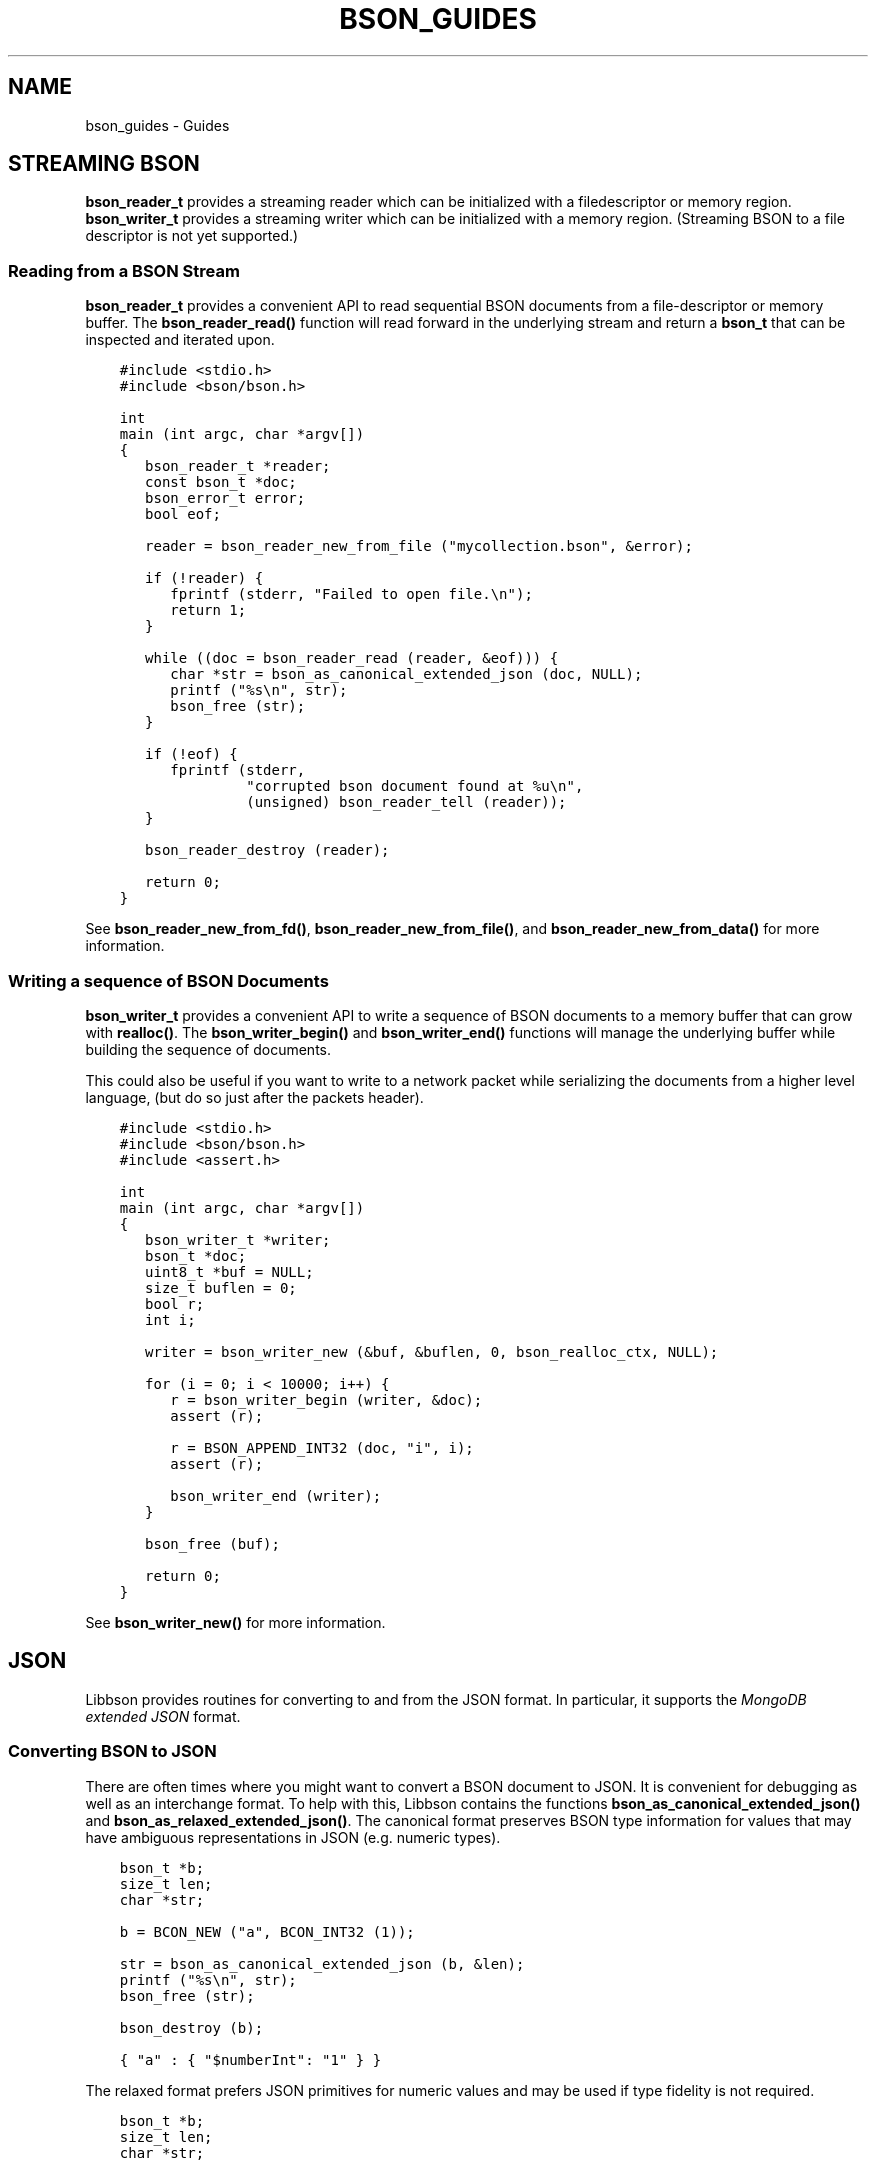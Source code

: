 .\" Man page generated from reStructuredText.
.
.TH "BSON_GUIDES" "3" "Apr 08, 2021" "1.18.0-alpha" "libbson"
.SH NAME
bson_guides \- Guides
.
.nr rst2man-indent-level 0
.
.de1 rstReportMargin
\\$1 \\n[an-margin]
level \\n[rst2man-indent-level]
level margin: \\n[rst2man-indent\\n[rst2man-indent-level]]
-
\\n[rst2man-indent0]
\\n[rst2man-indent1]
\\n[rst2man-indent2]
..
.de1 INDENT
.\" .rstReportMargin pre:
. RS \\$1
. nr rst2man-indent\\n[rst2man-indent-level] \\n[an-margin]
. nr rst2man-indent-level +1
.\" .rstReportMargin post:
..
.de UNINDENT
. RE
.\" indent \\n[an-margin]
.\" old: \\n[rst2man-indent\\n[rst2man-indent-level]]
.nr rst2man-indent-level -1
.\" new: \\n[rst2man-indent\\n[rst2man-indent-level]]
.in \\n[rst2man-indent\\n[rst2man-indent-level]]u
..
.SH STREAMING BSON
.sp
\fBbson_reader_t\fP provides a streaming reader which can be initialized with a filedescriptor or memory region. \fBbson_writer_t\fP provides a streaming writer which can be initialized with a memory region. (Streaming BSON to a file descriptor is not yet supported.)
.SS Reading from a BSON Stream
.sp
\fBbson_reader_t\fP provides a convenient API to read sequential BSON documents from a file\-descriptor or memory buffer. The \fBbson_reader_read()\fP function will read forward in the underlying stream and return a \fBbson_t\fP that can be inspected and iterated upon.
.INDENT 0.0
.INDENT 3.5
.sp
.nf
.ft C
#include <stdio.h>
#include <bson/bson.h>

int
main (int argc, char *argv[])
{
   bson_reader_t *reader;
   const bson_t *doc;
   bson_error_t error;
   bool eof;

   reader = bson_reader_new_from_file ("mycollection.bson", &error);

   if (!reader) {
      fprintf (stderr, "Failed to open file.\en");
      return 1;
   }

   while ((doc = bson_reader_read (reader, &eof))) {
      char *str = bson_as_canonical_extended_json (doc, NULL);
      printf ("%s\en", str);
      bson_free (str);
   }

   if (!eof) {
      fprintf (stderr,
               "corrupted bson document found at %u\en",
               (unsigned) bson_reader_tell (reader));
   }

   bson_reader_destroy (reader);

   return 0;
}
.ft P
.fi
.UNINDENT
.UNINDENT
.sp
See \fBbson_reader_new_from_fd()\fP, \fBbson_reader_new_from_file()\fP, and \fBbson_reader_new_from_data()\fP for more information.
.SS Writing a sequence of BSON Documents
.sp
\fBbson_writer_t\fP provides a convenient API to write a sequence of BSON documents to a memory buffer that can grow with \fBrealloc()\fP\&. The \fBbson_writer_begin()\fP and \fBbson_writer_end()\fP functions will manage the underlying buffer while building the sequence of documents.
.sp
This could also be useful if you want to write to a network packet while serializing the documents from a higher level language, (but do so just after the packets header).
.INDENT 0.0
.INDENT 3.5
.sp
.nf
.ft C
#include <stdio.h>
#include <bson/bson.h>
#include <assert.h>

int
main (int argc, char *argv[])
{
   bson_writer_t *writer;
   bson_t *doc;
   uint8_t *buf = NULL;
   size_t buflen = 0;
   bool r;
   int i;

   writer = bson_writer_new (&buf, &buflen, 0, bson_realloc_ctx, NULL);

   for (i = 0; i < 10000; i++) {
      r = bson_writer_begin (writer, &doc);
      assert (r);

      r = BSON_APPEND_INT32 (doc, "i", i);
      assert (r);

      bson_writer_end (writer);
   }

   bson_free (buf);

   return 0;
}
.ft P
.fi
.UNINDENT
.UNINDENT
.sp
See \fBbson_writer_new()\fP for more information.
.SH JSON
.sp
Libbson provides routines for converting to and from the JSON format. In particular, it supports the \fI\%MongoDB extended JSON\fP format.
.SS Converting BSON to JSON
.sp
There are often times where you might want to convert a BSON document to JSON. It is convenient for debugging as well as an interchange format. To help with this, Libbson contains the functions \fBbson_as_canonical_extended_json()\fP and \fBbson_as_relaxed_extended_json()\fP\&. The canonical format preserves BSON type information for values that may have ambiguous representations in JSON (e.g. numeric types).
.INDENT 0.0
.INDENT 3.5
.sp
.nf
.ft C
bson_t *b;
size_t len;
char *str;

b = BCON_NEW ("a", BCON_INT32 (1));

str = bson_as_canonical_extended_json (b, &len);
printf ("%s\en", str);
bson_free (str);

bson_destroy (b);
.ft P
.fi
.UNINDENT
.UNINDENT
.INDENT 0.0
.INDENT 3.5
.sp
.nf
.ft C
{ "a" : { "$numberInt": "1" } }
.ft P
.fi
.UNINDENT
.UNINDENT
.sp
The relaxed format prefers JSON primitives for numeric values and may be used if type fidelity is not required.
.INDENT 0.0
.INDENT 3.5
.sp
.nf
.ft C
bson_t *b;
size_t len;
char *str;

b = BCON_NEW ("a", BCON_INT32 (1));

str = bson_as_relaxed_extended_json (b, &len);
printf ("%s\en", str);
bson_free (str);

bson_destroy (b);
.ft P
.fi
.UNINDENT
.UNINDENT
.INDENT 0.0
.INDENT 3.5
.sp
.nf
.ft C
{ "a" : 1 }
.ft P
.fi
.UNINDENT
.UNINDENT
.SS Converting JSON to BSON
.sp
Converting back from JSON is also useful and common enough that we added \fBbson_init_from_json()\fP and \fBbson_new_from_json()\fP\&.
.sp
The following example creates a new \fBbson_t\fP from the JSON string \fB{"a":1}\fP\&.
.INDENT 0.0
.INDENT 3.5
.sp
.nf
.ft C
bson_t *b;
bson_error_t error;

b = bson_new_from_json ("{\e"a\e":1}", \-1, &error);

if (!b) {
   printf ("Error: %s\en", error.message);
} else {
   bson_destroy (b);
}
.ft P
.fi
.UNINDENT
.UNINDENT
.SS Streaming JSON Parsing
.sp
Libbson provides \fBbson_json_reader_t\fP to allow for parsing a sequence of JSON documents into BSON. The interface is similar to \fBbson_reader_t\fP but expects the input to be in the \fI\%MongoDB extended JSON\fP format.
.INDENT 0.0
.INDENT 3.5
.sp
.nf
.ft C
/*
 * Copyright 2013 MongoDB, Inc.
 *
 * Licensed under the Apache License, Version 2.0 (the "License");
 * you may not use this file except in compliance with the License.
 * You may obtain a copy of the License at
 *
 *   http://www.apache.org/licenses/LICENSE\-2.0
 *
 * Unless required by applicable law or agreed to in writing, software
 * distributed under the License is distributed on an "AS IS" BASIS,
 * WITHOUT WARRANTIES OR CONDITIONS OF ANY KIND, either express or implied.
 * See the License for the specific language governing permissions and
 * limitations under the License.
 */


/*
 * This program will print each JSON document contained in the provided files
 * as a BSON string to STDOUT.
 */


#include <bson/bson.h>
#include <stdlib.h>
#include <stdio.h>


int
main (int argc, char *argv[])
{
   bson_json_reader_t *reader;
   bson_error_t error;
   const char *filename;
   bson_t doc = BSON_INITIALIZER;
   int i;
   int b;

   /*
    * Print program usage if no arguments are provided.
    */
   if (argc == 1) {
      fprintf (stderr, "usage: %s FILE...\en", argv[0]);
      return 1;
   }

   /*
    * Process command line arguments expecting each to be a filename.
    */
   for (i = 1; i < argc; i++) {
      filename = argv[i];

      /*
       * Open the filename provided in command line arguments.
       */
      if (0 == strcmp (filename, "\-")) {
         reader = bson_json_reader_new_from_fd (STDIN_FILENO, false);
      } else {
         if (!(reader = bson_json_reader_new_from_file (filename, &error))) {
            fprintf (
               stderr, "Failed to open \e"%s\e": %s\en", filename, error.message);
            continue;
         }
      }

      /*
       * Convert each incoming document to BSON and print to stdout.
       */
      while ((b = bson_json_reader_read (reader, &doc, &error))) {
         if (b < 0) {
            fprintf (stderr, "Error in json parsing:\en%s\en", error.message);
            abort ();
         }

         if (fwrite (bson_get_data (&doc), 1, doc.len, stdout) != doc.len) {
            fprintf (stderr, "Failed to write to stdout, exiting.\en");
            exit (1);
         }
         bson_reinit (&doc);
      }

      bson_json_reader_destroy (reader);
      bson_destroy (&doc);
   }

   return 0;
}
.ft P
.fi
.UNINDENT
.UNINDENT
.SS Examples
.sp
The following example reads BSON documents from \fBstdin\fP and prints them to \fBstdout\fP as JSON.
.INDENT 0.0
.INDENT 3.5
.sp
.nf
.ft C
/*
 * Copyright 2013 MongoDB, Inc.
 *
 * Licensed under the Apache License, Version 2.0 (the "License");
 * you may not use this file except in compliance with the License.
 * You may obtain a copy of the License at
 *
 *   http://www.apache.org/licenses/LICENSE\-2.0
 *
 * Unless required by applicable law or agreed to in writing, software
 * distributed under the License is distributed on an "AS IS" BASIS,
 * WITHOUT WARRANTIES OR CONDITIONS OF ANY KIND, either express or implied.
 * See the License for the specific language governing permissions and
 * limitations under the License.
 */


/*
 * This program will print each BSON document contained in the provided files
 * as a JSON string to STDOUT.
 */


#include <bson/bson.h>
#include <stdio.h>


int
main (int argc, char *argv[])
{
   bson_reader_t *reader;
   const bson_t *b;
   bson_error_t error;
   const char *filename;
   char *str;
   int i;

   /*
    * Print program usage if no arguments are provided.
    */
   if (argc == 1) {
      fprintf (stderr, "usage: %s [FILE | \-]...\enUse \- for STDIN.\en", argv[0]);
      return 1;
   }

   /*
    * Process command line arguments expecting each to be a filename.
    */
   for (i = 1; i < argc; i++) {
      filename = argv[i];

      if (strcmp (filename, "\-") == 0) {
         reader = bson_reader_new_from_fd (STDIN_FILENO, false);
      } else {
         if (!(reader = bson_reader_new_from_file (filename, &error))) {
            fprintf (
               stderr, "Failed to open \e"%s\e": %s\en", filename, error.message);
            continue;
         }
      }

      /*
       * Convert each incoming document to JSON and print to stdout.
       */
      while ((b = bson_reader_read (reader, NULL))) {
         str = bson_as_canonical_extended_json (b, NULL);
         fprintf (stdout, "%s\en", str);
         bson_free (str);
      }

      /*
       * Cleanup after our reader, which closes the file descriptor.
       */
      bson_reader_destroy (reader);
   }

   return 0;
}
.ft P
.fi
.UNINDENT
.UNINDENT
.SH USE VALGRIND TO CHECK FOR BSON DATA LEAKS
.sp
A stack\-allocated \fBbson_t\fP contains a small internal buffer; it only heap\-allocates additional storage if necessary, depending on its data size. Therefore if you forget to call \fBbson_destroy\fP on a stack\-allocated \fBbson_t\fP, it might or might not cause a leak that can be detected by valgrind during testing.
.sp
To catch all potential BSON data leaks in your code, configure the BSON_MEMCHECK flag:
.INDENT 0.0
.INDENT 3.5
.sp
.nf
.ft C
cmake \-DCMAKE_C_FLAGS="\-DBSON_MEMCHECK \-g" .
.ft P
.fi
.UNINDENT
.UNINDENT
.sp
With this flag set, every \fBbson_t\fP mallocs at least one byte. Run your program\(aqs unittests with valgrind to verify all \fBbson_t\fP structs are destroyed.
.sp
Set the environment variable \fBMONGOC_TEST_VALGRIND\fP to \fBon\fP to skip timing\-dependent tests known to fail with valgrind.
.SH AUTHOR
MongoDB, Inc
.SH COPYRIGHT
2017-present, MongoDB, Inc
.\" Generated by docutils manpage writer.
.
